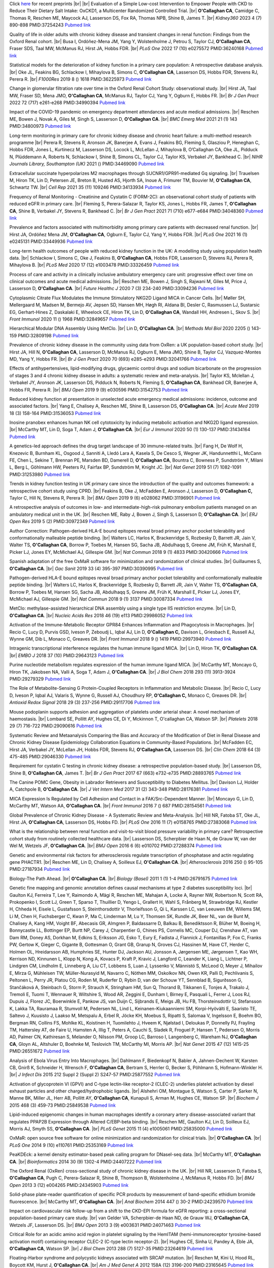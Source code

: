 .. title: Publications
.. slug: publications
.. date: 2022-11-01 17:33:39 UTC
.. tags: 
.. category: 
.. link: 
.. description: 
.. type: text

.. #define a hard line break for HTML
.. |br| raw:: html

   <br />



Click `here </preprints/>`_ for recent preprints |br| |br| Evaluation of a Simple Low-cost Intervention to Empower People with CKD to Reduce Their Dietary Salt Intake: OxCKD1, a Multicenter Randomized Controlled Trial. |br| **O'Callaghan CA**, Camidge C, Thomas R, Reschen ME, Maycock AJ, Lasserson DS, Fox RA, Thomas NPB, Shine B, James T. |br| *Kidney360* 2023 4 (7) 890-898 PMID:37254243 `Pubmed link <https://pubmed.ncbi.nlm.nih.gov/37254243/>`__ 
 
Quality of life in older adults with chronic kidney disease and transient changes in renal function: Findings from the Oxford Renal cohort. |br| Busa I, Ordóñez-Mena JM, Yang Y, Wolstenholme J, Petrou S, Taylor CJ, **O'Callaghan CA**, Fraser SDS, Taal MW, McManus RJ, Hirst JA, Hobbs FDR. |br| *PLoS One* 2022 17 (10) e0275572 PMID:36240168 `Pubmed link <https://pubmed.ncbi.nlm.nih.gov/36240168/>`__ 
 
Statistical models for the deterioration of kidney function in a primary care population: A retrospective database analysis. |br| Oke JL, Feakins BG, Schlackow I, Mihaylova B, Simons C, **O'Callaghan CA**, Lasserson DS, Hobbs FDR, Stevens RJ, Perera R. |br| *F1000Res* 2019 8 () 1618 PMID:36225973 `Pubmed link <https://pubmed.ncbi.nlm.nih.gov/36225973/>`__ 
 
Change in glomerular filtration rate over time in the Oxford Renal Cohort Study: observational study. |br| Hirst JA, Taal MW, Fraser SD, Mena JMO, **O'Callaghan CA**, McManus RJ, Taylor CJ, Yang Y, Ogburn E, Hobbs FR. |br| *Br J Gen Pract* 2022 72 (717) e261-e268 PMID:34990394 `Pubmed link <https://pubmed.ncbi.nlm.nih.gov/34990394/>`__ 
 
Impact of the COVID-19 pandemic on emergency department attendances and acute medical admissions. |br| Reschen ME, Bowen J, Novak A, Giles M, Singh S, Lasserson D, **O'Callaghan CA**. |br| *BMC Emerg Med* 2021 21 (1) 143 PMID:34800973 `Pubmed link <https://pubmed.ncbi.nlm.nih.gov/34800973/>`__ 
 
Long-term monitoring in primary care for chronic kidney disease and chronic heart failure: a multi-method research programme |br| Perera R, Stevens R, Aronson JK, Banerjee A, Evans J, Feakins BG, Fleming S, Glasziou P, Heneghan C, Hobbs FDR, Jones L, Kurtinecz M, Lasserson DS, Locock L, McLellan J, Mihaylova B, O’Callaghan CA, Oke JL, Pidduck N, Plüddemann A, Roberts N, Schlackow I, Shine B, Simons CL, Taylor CJ, Taylor KS, Verbakel JY, Bankhead C. |br| *NIHR Journals Library, Southampton (UK)* 2021  ()  PMID:34469090 `Pubmed link <https://pubmed.ncbi.nlm.nih.gov/34469090/>`__ 
 
Extracellular succinate hyperpolarizes M2 macrophages through SUCNR1/GPR91-mediated Gq signaling. |br| Trauelsen M, Hiron TK, Lin D, Petersen JE, Breton B, Husted AS, Hjorth SA, Inoue A, Frimurer TM, Bouvier M, **O'Callaghan CA**, Schwartz TW. |br| *Cell Rep* 2021 35 (11) 109246 PMID:34133934 `Pubmed link <https://pubmed.ncbi.nlm.nih.gov/34133934/>`__ 
 
Frequency of Renal Monitoring - Creatinine and Cystatin C (FORM-2C): an observational cohort study of patients with reduced eGFR in primary care. |br| Fleming S, Perera-Salazar R, Taylor KS, Jones L, Hobbs FR, James T, **O'Callaghan CA**, Shine B, Verbakel JY, Stevens R, Bankhead C. |br| *Br J Gen Pract* 2021 71 (710) e677-e684 PMID:34048360 `Pubmed link <https://pubmed.ncbi.nlm.nih.gov/34048360/>`__ 
 
Prevalence and factors associated with multimorbidity among primary care patients with decreased renal function. |br| Hirst JA, Ordóñez Mena JM, **O'Callaghan CA**, Ogburn E, Taylor CJ, Yang Y, Hobbs FDR. |br| *PLoS One* 2021 16 (1) e0245131 PMID:33449936 `Pubmed link <https://pubmed.ncbi.nlm.nih.gov/33449936/>`__ 
 
Long-term health outcomes of people with reduced kidney function in the UK: A modelling study using population health data. |br| Schlackow I, Simons C, Oke J, Feakins B, **O'Callaghan CA**, Hobbs FDR, Lasserson D, Stevens RJ, Perera R, Mihaylova B. |br| *PLoS Med* 2020 17 (12) e1003478 PMID:33326459 `Pubmed link <https://pubmed.ncbi.nlm.nih.gov/33326459/>`__ 
 
Process of care and activity in a clinically inclusive ambulatory emergency care unit: progressive effect over time on clinical outcomes and acute medical admissions. |br| Reschen ME, Bowen J, Singh S, Rajwani M, Giles M, Price J, Lasserson D, **O'Callaghan CA**. |br| *Future Healthc J* 2020 7 (3) 234-240 PMID:33094236 `Pubmed link <https://pubmed.ncbi.nlm.nih.gov/33094236/>`__ 
 
Cytoplasmic Citrate Flux Modulates the Immune Stimulatory NKG2D Ligand MICA in Cancer Cells. |br| Møller SH, Mellergaard M, Madsen M, Bermejo AV, Jepsen SD, Hansen MH, Høgh RI, Aldana BI, Desler C, Rasmussen LJ, Sustarsic EG, Gerhart-Hines Z, Daskalaki E, Wheelock CE, Hiron TK, Lin D, **O'Callaghan CA**, Wandall HH, Andresen L, Skov S. |br| *Front Immunol* 2020 11 () 1968 PMID:32849657 `Pubmed link <https://pubmed.ncbi.nlm.nih.gov/32849657/>`__ 
 
Hierarchical Modular DNA Assembly Using MetClo. |br| Lin D, **O'Callaghan CA**. |br| *Methods Mol Biol* 2020 2205 () 143-159 PMID:32809198 `Pubmed link <https://pubmed.ncbi.nlm.nih.gov/32809198/>`__ 
 
Prevalence of chronic kidney disease in the community using data from OxRen: a UK population-based cohort study. |br| Hirst JA, Hill N, **O'Callaghan CA**, Lasserson D, McManus RJ, Ogburn E, Mena JMO, Shine B, Taylor CJ, Vazquez-Montes MD, Yang Y, Hobbs FR. |br| *Br J Gen Pract* 2020 70 (693) e285-e293 PMID:32041766 `Pubmed link <https://pubmed.ncbi.nlm.nih.gov/32041766/>`__ 
 
Effects of antihypertensives, lipid-modifying drugs, glycaemic control drugs and sodium bicarbonate on the progression of stages 3 and 4 chronic kidney disease in adults: a systematic review and meta-analysis. |br| Taylor KS, Mclellan J, Verbakel JY, Aronson JK, Lasserson DS, Pidduck N, Roberts N, Fleming S, **O'Callaghan CA**, Bankhead CR, Banerjee A, Hobbs FR, Perera R. |br| *BMJ Open* 2019 9 (9) e030596 PMID:31542753 `Pubmed link <https://pubmed.ncbi.nlm.nih.gov/31542753/>`__ 
 
Reduced kidney function at presentation in unselected acute emergency medical admissions: incidence, outcome and associated factors. |br| Yang E, Chalisey A, Reschen ME, Shine B, Lasserson DS, **O'Callaghan CA**. |br| *Acute Med* 2019 18 (3) 158-164 PMID:31536053 `Pubmed link <https://pubmed.ncbi.nlm.nih.gov/31536053/>`__ 
 
Inosine pranobex enhances human NK cell cytotoxicity by inducing metabolic activation and NKG2D ligand expression. |br| McCarthy MT, Lin D, Soga T, Adam J, **O'Callaghan CA**. |br| *Eur J Immunol* 2020 50 (1) 130-137 PMID:31434164 `Pubmed link <https://pubmed.ncbi.nlm.nih.gov/31434164/>`__ 
 
A genetics-led approach defines the drug target landscape of 30 immune-related traits. |br| Fang H, De Wolf H, Knezevic B, Burnham KL, Osgood J, Sanniti A, Lledó Lara A, Kasela S, De Cesco S, Wegner JK, Handunnetthi L, McCann FE, Chen L, Sekine T, Brennan PE, Marsden BD, Damerell D, **O'Callaghan CA**, Bountra C, Bowness P, Sundström Y, Milani L, Berg L, Göhlmann HW, Peeters PJ, Fairfax BP, Sundström M, Knight JC. |br| *Nat Genet* 2019 51 (7) 1082-1091 PMID:31253980 `Pubmed link <https://pubmed.ncbi.nlm.nih.gov/31253980/>`__ 
 
Trends in kidney function testing in UK primary care since the introduction of the quality and outcomes framework: a retrospective cohort study using CPRD. |br| Feakins B, Oke J, McFadden E, Aronson J, Lasserson D, **O'Callaghan C,** Taylor C, Hill N, Stevens R, Perera R. |br| *BMJ Open* 2019 9 (6) e028062 PMID:31196901 `Pubmed link <https://pubmed.ncbi.nlm.nih.gov/31196901/>`__ 
 
A retrospective analysis of outcomes in low- and intermediate-high-risk pulmonary embolism patients managed on an ambulatory medical unit in the UK. |br| Reschen ME, Raby J, Bowen J, Singh S, Lasserson D, **O'Callaghan CA**. |br| *ERJ Open Res* 2019 5 (2)  PMID:30972349 `Pubmed link <https://pubmed.ncbi.nlm.nih.gov/30972349/>`__ 
 
Author Correction: Pathogen-derived HLA-E bound epitopes reveal broad primary anchor pocket tolerability and conformationally malleable peptide binding. |br| Walters LC, Harlos K, Brackenridge S, Rozbesky D, Barrett JR, Jain V, Walter TS, **O'Callaghan CA**, Borrow P, Toebes M, Hansen SG, Sacha JB, Abdulhaqq S, Greene JM, Früh K, Marshall E, Picker LJ, Jones EY, McMichael AJ, Gillespie GM. |br| *Nat Commun* 2018 9 (1) 4833 PMID:30420666 `Pubmed link <https://pubmed.ncbi.nlm.nih.gov/30420666/>`__ 
 
Spanish adaptation of the free OxMaR software for minimization and randomization of clinical studies. |br| Guillaumes S, **O'Callaghan CA**. |br| *Gac Sanit* 2019 33 (4) 395-397 PMID:30390995 `Pubmed link <https://pubmed.ncbi.nlm.nih.gov/30390995/>`__ 
 
Pathogen-derived HLA-E bound epitopes reveal broad primary anchor pocket tolerability and conformationally malleable peptide binding. |br| Walters LC, Harlos K, Brackenridge S, Rozbesky D, Barrett JR, Jain V, Walter TS, **O'Callaghan CA**, Borrow P, Toebes M, Hansen SG, Sacha JB, Abdulhaqq S, Greene JM, Früh K, Marshall E, Picker LJ, Jones EY, McMichael AJ, Gillespie GM. |br| *Nat Commun* 2018 9 (1) 3137 PMID:30087334 `Pubmed link <https://pubmed.ncbi.nlm.nih.gov/30087334/>`__ 
 
MetClo: methylase-assisted hierarchical DNA assembly using a single type IIS restriction enzyme. |br| Lin D, **O'Callaghan CA**. |br| *Nucleic Acids Res* 2018 46 (19) e113 PMID:29986052 `Pubmed link <https://pubmed.ncbi.nlm.nih.gov/29986052/>`__ 
 
Activation of the Immune-Metabolic Receptor GPR84 Enhances Inflammation and Phagocytosis in Macrophages. |br| Recio C, Lucy D, Purvis GSD, Iveson P, Zeboudj L, Iqbal AJ, Lin D, **O'Callaghan C,** Davison L, Griesbach E, Russell AJ, Wynne GM, Dib L, Monaco C, Greaves DR. |br| *Front Immunol* 2018 9 () 1419 PMID:29973940 `Pubmed link <https://pubmed.ncbi.nlm.nih.gov/29973940/>`__ 
 
Intragenic transcriptional interference regulates the human immune ligand MICA. |br| Lin D, Hiron TK, **O'Callaghan CA**. |br| *EMBO J* 2018 37 (10)  PMID:29643123 `Pubmed link <https://pubmed.ncbi.nlm.nih.gov/29643123/>`__ 
 
Purine nucleotide metabolism regulates expression of the human immune ligand MICA. |br| McCarthy MT, Moncayo G, Hiron TK, Jakobsen NA, Valli A, Soga T, Adam J, **O'Callaghan CA**. |br| *J Biol Chem* 2018 293 (11) 3913-3924 PMID:29279329 `Pubmed link <https://pubmed.ncbi.nlm.nih.gov/29279329/>`__ 
 
The Role of Metabolite-Sensing G Protein-Coupled Receptors in Inflammation and Metabolic Disease. |br| Recio C, Lucy D, Iveson P, Iqbal AJ, Valaris S, Wynne G, Russell AJ, Choudhury RP, **O'Callaghan C,** Monaco C, Greaves DR. |br| *Antioxid Redox Signal* 2018 29 (3) 237-256 PMID:29117706 `Pubmed link <https://pubmed.ncbi.nlm.nih.gov/29117706/>`__ 
 
Mouse podoplanin supports adhesion and aggregation of platelets under arterial shear: A novel mechanism of haemostasis. |br| Lombard SE, Pollitt AY, Hughes CE, Di Y, Mckinnon T, O'callaghan CA, Watson SP. |br| *Platelets* 2018 29 (7) 716-722 PMID:29090616 `Pubmed link <https://pubmed.ncbi.nlm.nih.gov/29090616/>`__ 
 
Systematic Review and Metaanalysis Comparing the Bias and Accuracy of the Modification of Diet in Renal Disease and Chronic Kidney Disease Epidemiology Collaboration Equations in Community-Based Populations. |br| McFadden EC, Hirst JA, Verbakel JY, McLellan JH, Hobbs FDR, Stevens RJ, **O'Callaghan CA**, Lasserson DS. |br| *Clin Chem* 2018 64 (3) 475-485 PMID:29046330 `Pubmed link <https://pubmed.ncbi.nlm.nih.gov/29046330/>`__ 
 
Requirement for cystatin C testing in chronic kidney disease: a retrospective population-based study. |br| Lasserson DS, Shine B, **O'Callaghan CA**, James T. |br| *Br J Gen Pract* 2017 67 (663) e732-e735 PMID:28893765 `Pubmed link <https://pubmed.ncbi.nlm.nih.gov/28893765/>`__ 
 
The Canine POMC Gene, Obesity in Labrador Retrievers and Susceptibility to Diabetes Mellitus. |br| Davison LJ, Holder A, Catchpole B, **O'Callaghan CA**. |br| *J Vet Intern Med* 2017 31 (2) 343-348 PMID:28176381 `Pubmed link <https://pubmed.ncbi.nlm.nih.gov/28176381/>`__ 
 
MICA Expression Is Regulated by Cell Adhesion and Contact in a FAK/Src-Dependent Manner. |br| Moncayo G, Lin D, McCarthy MT, Watson AA, **O'Callaghan CA**. |br| *Front Immunol* 2016 7 () 687 PMID:28154561 `Pubmed link <https://pubmed.ncbi.nlm.nih.gov/28154561/>`__ 
 
Global Prevalence of Chronic Kidney Disease - A Systematic Review and Meta-Analysis. |br| Hill NR, Fatoba ST, Oke JL, Hirst JA, **O'Callaghan CA**, Lasserson DS, Hobbs FD. |br| *PLoS One* 2016 11 (7) e0158765 PMID:27383068 `Pubmed link <https://pubmed.ncbi.nlm.nih.gov/27383068/>`__ 
 
What is the relationship between renal function and visit-to-visit blood pressure variability in primary care? Retrospective cohort study from routinely collected healthcare data. |br| Lasserson DS, Scherpbier de Haan N, de Grauw W, van der Wel M, Wetzels JF, **O'Callaghan CA**. |br| *BMJ Open* 2016 6 (6) e010702 PMID:27288374 `Pubmed link <https://pubmed.ncbi.nlm.nih.gov/27288374/>`__ 
 
Genetic and environmental risk factors for atherosclerosis regulate transcription of phosphatase and actin regulating gene PHACTR1. |br| Reschen ME, Lin D, Chalisey A, Soilleux EJ, **O'Callaghan CA**. |br| *Atherosclerosis* 2016 250 () 95-105 PMID:27187934 `Pubmed link <https://pubmed.ncbi.nlm.nih.gov/27187934/>`__ 
 
Biology-The Path Ahead. |br| **O'Callaghan CA**. |br| *Biology (Basel)* 2011 1 (1) 1-4 PMID:26791675 `Pubmed link <https://pubmed.ncbi.nlm.nih.gov/26791675/>`__ 
 
Genetic fine mapping and genomic annotation defines causal mechanisms at type 2 diabetes susceptibility loci. |br| Gaulton KJ, Ferreira T, Lee Y, Raimondo A, Mägi R, Reschen ME, Mahajan A, Locke A, Rayner NW, Robertson N, Scott RA, Prokopenko I, Scott LJ, Green T, Sparso T, Thuillier D, Yengo L, Grallert H, Wahl S, Frånberg M, Strawbridge RJ, Kestler H, Chheda H, Eisele L, Gustafsson S, Steinthorsdottir V, Thorleifsson G, Qi L, Karssen LC, van Leeuwen EM, Willems SM, Li M, Chen H, Fuchsberger C, Kwan P, Ma C, Linderman M, Lu Y, Thomsen SK, Rundle JK, Beer NL, van de Bunt M, Chalisey A, Kang HM, Voight BF, Abecasis GR, Almgren P, Baldassarre D, Balkau B, Benediktsson R, Blüher M, Boeing H, Bonnycastle LL, Bottinger EP, Burtt NP, Carey J, Charpentier G, Chines PS, Cornelis MC, Couper DJ, Crenshaw AT, van Dam RM, Doney AS, Dorkhan M, Edkins S, Eriksson JG, Esko T, Eury E, Fadista J, Flannick J, Fontanillas P, Fox C, Franks PW, Gertow K, Gieger C, Gigante B, Gottesman O, Grant GB, Grarup N, Groves CJ, Hassinen M, Have CT, Herder C, Holmen OL, Hreidarsson AB, Humphries SE, Hunter DJ, Jackson AU, Jonsson A, Jørgensen ME, Jørgensen T, Kao WH, Kerrison ND, Kinnunen L, Klopp N, Kong A, Kovacs P, Kraft P, Kravic J, Langford C, Leander K, Liang L, Lichtner P, Lindgren CM, Lindholm E, Linneberg A, Liu CT, Lobbens S, Luan J, Lyssenko V, Männistö S, McLeod O, Meyer J, Mihailov E, Mirza G, Mühleisen TW, Müller-Nurasyid M, Navarro C, Nöthen MM, Oskolkov NN, Owen KR, Palli D, Pechlivanis S, Peltonen L, Perry JR, Platou CG, Roden M, Ruderfer D, Rybin D, van der Schouw YT, Sennblad B, Sigurðsson G, Stančáková A, Steinbach G, Storm P, Strauch K, Stringham HM, Sun Q, Thorand B, Tikkanen E, Tonjes A, Trakalo J, Tremoli E, Tuomi T, Wennauer R, Wiltshire S, Wood AR, Zeggini E, Dunham I, Birney E, Pasquali L, Ferrer J, Loos RJ, Dupuis J, Florez JC, Boerwinkle E, Pankow JS, van Duijn C, Sijbrands E, Meigs JB, Hu FB, Thorsteinsdottir U, Stefansson K, Lakka TA, Rauramaa R, Stumvoll M, Pedersen NL, Lind L, Keinanen-Kiukaanniemi SM, Korpi-Hyövälti E, Saaristo TE, Saltevo J, Kuusisto J, Laakso M, Metspalu A, Erbel R, Jöcke KH, Moebus S, Ripatti S, Salomaa V, Ingelsson E, Boehm BO, Bergman RN, Collins FS, Mohlke KL, Koistinen H, Tuomilehto J, Hveem K, Njølstad I, Deloukas P, Donnelly PJ, Frayling TM, Hattersley AT, de Faire U, Hamsten A, Illig T, Peters A, Cauchi S, Sladek R, Froguel P, Hansen T, Pedersen O, Morris AD, Palmer CN, Kathiresan S, Melander O, Nilsson PM, Groop LC, Barroso I, Langenberg C, Wareham NJ, **O'Callaghan CA**, Gloyn AL, Altshuler D, Boehnke M, Teslovich TM, McCarthy MI, Morris AP. |br| *Nat Genet* 2015 47 (12) 1415-25 PMID:26551672 `Pubmed link <https://pubmed.ncbi.nlm.nih.gov/26551672/>`__ 
 
Analysis of Ebola Virus Entry Into Macrophages. |br| Dahlmann F, Biedenkopf N, Babler A, Jahnen-Dechent W, Karsten CB, Gnirß K, Schneider H, Wrensch F, **O'Callaghan CA**, Bertram S, Herrler G, Becker S, Pöhlmann S, Hofmann-Winkler H. |br| *J Infect Dis* 2015 212 Suppl 2 (Suppl 2) S247-57 PMID:25877552 `Pubmed link <https://pubmed.ncbi.nlm.nih.gov/25877552/>`__ 
 
Activation of glycoprotein VI (GPVI) and C-type lectin-like receptor-2 (CLEC-2) underlies platelet activation by diesel exhaust particles and other charged/hydrophobic ligands. |br| Alshehri OM, Montague S, Watson S, Carter P, Sarker N, Manne BK, Miller JL, Herr AB, Pollitt AY, **O'Callaghan CA**, Kunapuli S, Arman M, Hughes CE, Watson SP. |br| *Biochem J* 2015 468 (3) 459-73 PMID:25849538 `Pubmed link <https://pubmed.ncbi.nlm.nih.gov/25849538/>`__ 
 
Lipid-induced epigenomic changes in human macrophages identify a coronary artery disease-associated variant that regulates PPAP2B Expression through Altered C/EBP-beta binding. |br| Reschen ME, Gaulton KJ, Lin D, Soilleux EJ, Morris AJ, Smyth SS, **O'Callaghan CA**. |br| *PLoS Genet* 2015 11 (4) e1005061 PMID:25835000 `Pubmed link <https://pubmed.ncbi.nlm.nih.gov/25835000/>`__ 
 
OxMaR: open source free software for online minimization and randomization for clinical trials. |br| **O'Callaghan CA**. |br| *PLoS One* 2014 9 (10) e110761 PMID:25353169 `Pubmed link <https://pubmed.ncbi.nlm.nih.gov/25353169/>`__ 
 
PeaKDEck: a kernel density estimator-based peak calling program for DNaseI-seq data. |br| McCarthy MT, **O'Callaghan CA**. |br| *Bioinformatics* 2014 30 (9) 1302-4 PMID:24407222 `Pubmed link <https://pubmed.ncbi.nlm.nih.gov/24407222/>`__ 
 
The Oxford Renal (OxRen) cross-sectional study of chronic kidney disease in the UK. |br| Hill NR, Lasserson D, Fatoba S, **O'Callaghan CA**, Pugh C, Perera-Salazar R, Shine B, Thompson B, Wolstenholme J, McManus R, Hobbs FD. |br| *BMJ Open* 2013 3 (12) e004265 PMID:24345903 `Pubmed link <https://pubmed.ncbi.nlm.nih.gov/24345903/>`__ 
 
Solid-phase plate-reader quantification of specific PCR products by measurement of band-specific ethidium bromide fluorescence. |br| McCarthy MT, **O'Callaghan CA**. |br| *Anal Biochem* 2014 447 () 30-2 PMID:24239570 `Pubmed link <https://pubmed.ncbi.nlm.nih.gov/24239570/>`__ 
 
Impact on cardiovascular risk follow-up from a shift to the CKD-EPI formula for eGFR reporting: a cross-sectional population-based primary care study. |br| van Gelder VA, Scherpbier-de Haan ND, de Grauw WJ, **O'Callaghan CA**, Wetzels JF, Lasserson DS. |br| *BMJ Open* 2013 3 (9) e003631 PMID:24071463 `Pubmed link <https://pubmed.ncbi.nlm.nih.gov/24071463/>`__ 
 
Critical Role for an acidic amino acid region in platelet signaling by the HemITAM (hemi-immunoreceptor tyrosine-based activation motif) containing receptor CLEC-2 (C-type lectin receptor-2). |br| Hughes CE, Sinha U, Pandey A, Eble JA, **O'Callaghan CA**, Watson SP. |br| *J Biol Chem* 2013 288 (7) 5127-35 PMID:23264619 `Pubmed link <https://pubmed.ncbi.nlm.nih.gov/23264619/>`__ 
 
Floating-Harbor syndrome and polycystic kidneys associated with SRCAP mutation. |br| Reschen M, Kini U, Hood RL, Boycott KM, Hurst J, **O'Callaghan CA**. |br| *Am J Med Genet A* 2012 158A (12) 3196-200 PMID:23165645 `Pubmed link <https://pubmed.ncbi.nlm.nih.gov/23165645/>`__ 
 
Chronic kidney disease: a large-scale population-based study of the effects of introducing the CKD-EPI formula for eGFR reporting. |br| **O'Callaghan CA**, Shine B, Lasserson DS. |br| *BMJ Open* 2011 1 (2) e000308 PMID:22184586 `Pubmed link <https://pubmed.ncbi.nlm.nih.gov/22184586/>`__ 
 
NF-κB regulates MICA gene transcription in endothelial cell through a genetically inhibitable control site. |br| Lin D, Lavender H, Soilleux EJ, **O'Callaghan CA**. |br| *J Biol Chem* 2012 287 (6) 4299-310 PMID:22170063 `Pubmed link <https://pubmed.ncbi.nlm.nih.gov/22170063/>`__ 
 
Molecular analysis of the interaction of the snake venom rhodocytin with the platelet receptor CLEC-2. |br| Watson AA, **O'Callaghan CA**. |br| *Toxins (Basel)* 2011 3 (8) 991-1003 PMID:22069753 `Pubmed link <https://pubmed.ncbi.nlm.nih.gov/22069753/>`__ 
 
Antigen-specific T cell responses to BK polyomavirus antigens identify functional anti-viral immunity and may help to guide immunosuppression following renal transplantation. |br| Chakera A, Bennett S, Lawrence S, Morteau O, Mason PD, **O'Callaghan CA**, Cornall RJ. |br| *Clin Exp Immunol* 2011 165 (3) 401-9 PMID:21671906 `Pubmed link <https://pubmed.ncbi.nlm.nih.gov/21671906/>`__ 
 
Expression, purification and crystallization of the human UL16-binding protein ULBP1. |br| Watson AA, Christou CM, **O'Callaghan CA**. |br| *Protein Expr Purif* 2011 79 (1) 44-8 PMID:21575723 `Pubmed link <https://pubmed.ncbi.nlm.nih.gov/21575723/>`__ 
 
Structural flexibility of the macrophage dengue virus receptor CLEC5A: implications for ligand binding and signaling. |br| Watson AA, Lebedev AA, Hall BA, Fenton-May AE, Vagin AA, Dejnirattisai W, Felce J, Mongkolsapaya J, Palma AS, Liu Y, Feizi T, Screaton GR, Murshudov GN, **O'Callaghan CA**. |br| *J Biol Chem* 2011 286 (27) 24208-18 PMID:21566123 `Pubmed link <https://pubmed.ncbi.nlm.nih.gov/21566123/>`__ 
 
Recognition and blocking of innate immunity cells by Candida albicans chitin. |br| Mora-Montes HM, Netea MG, Ferwerda G, Lenardon MD, Brown GD, Mistry AR, Kullberg BJ, **O'Callaghan CA**, Sheth CC, Odds FC, Brown AJ, Munro CA, Gow NA. |br| *Infect Immun* 2011 79 (5) 1961-70 PMID:21357722 `Pubmed link <https://pubmed.ncbi.nlm.nih.gov/21357722/>`__ 
 
A lucky fall? Case report. |br| Chakera A, Leslie T, Roberts I, **O'Callaghan CA**, Cranston D. |br| *Transplant Proc* 2010 42 (9) 3883-6 PMID:21094877 `Pubmed link <https://pubmed.ncbi.nlm.nih.gov/21094877/>`__ 
 
Renal transplant immunosuppression impairs natural killer cell function in vitro and in vivo. |br| Morteau O, Blundell S, Chakera A, Bennett S, Christou CM, Mason PD, Cornall RJ, **O'Callaghan CA**. |br| *PLoS One* 2010 5 (10) e13294 PMID:20967261 `Pubmed link <https://pubmed.ncbi.nlm.nih.gov/20967261/>`__ 
 
Single nucleotide polymorphism analysis of the NKG2D ligand cluster on the long arm of chromosome 6: Extensive polymorphisms and evidence of diversity between human populations. |br| Antoun A, Jobson S, Cook M, **O'Callaghan CA**, Moss P, Briggs DC. |br| *Hum Immunol* 2010 71 (6) 610-20 PMID:20219610 `Pubmed link <https://pubmed.ncbi.nlm.nih.gov/20219610/>`__ 
 
Reversible renal impairment caused by thyroid disease. |br| Chakera A, Paul HJ, **O'Callaghan CA**. |br| *Scand J Urol Nephrol* 2010 44 (3) 190-2 PMID:20199343 `Pubmed link <https://pubmed.ncbi.nlm.nih.gov/20199343/>`__ 
 
CLEC-2 activates Syk through dimerization. |br| Hughes CE, Pollitt AY, Mori J, Eble JA, Tomlinson MG, Hartwig JH, **O'Callaghan CA**, Fütterer K, Watson SP. |br| *Blood* 2010 115 (14) 2947-55 PMID:20154219 `Pubmed link <https://pubmed.ncbi.nlm.nih.gov/20154219/>`__ 
 
Crystallization and X-ray diffraction analysis of human CLEC5A (MDL-1), a dengue virus receptor. |br| Watson AA, **O'Callaghan CA**. |br| *Acta Crystallogr Sect F Struct Biol Cryst Commun* 2010 66 (Pt 1) 29-31 PMID:20057064 `Pubmed link <https://pubmed.ncbi.nlm.nih.gov/20057064/>`__ 
 
The hyponatraemic hairdresser: highlighting the differentials. |br| Herrington WG, Al-Mossawi MH, Roberts IS, **O'Callaghan CA**. |br| *Lancet* 2009 374 (9698) 1392 PMID:19837256 `Pubmed link <https://pubmed.ncbi.nlm.nih.gov/19837256/>`__ 
 
The platelet receptor CLEC-2 is active as a dimer. |br| Watson AA, Christou CM, James JR, Fenton-May AE, Moncayo GE, Mistry AR, Davis SJ, Gilbert RJ, Chakera A, **O'Callaghan CA**. |br| *Biochemistry* 2009 48 (46) 10988-96 PMID:19824697 `Pubmed link <https://pubmed.ncbi.nlm.nih.gov/19824697/>`__ 
 
Structural insights into hedgehog ligand sequestration by the human hedgehog-interacting protein HHIP. |br| Bishop B, Aricescu AR, Harlos K, **O'Callaghan CA**, Jones EY, Siebold C. |br| *Nat Struct Mol Biol* 2009 16 (7) 698-703 PMID:19561611 `Pubmed link <https://pubmed.ncbi.nlm.nih.gov/19561611/>`__ 
 
Chronic kidney disease--assessing the impact. |br| **O'Callaghan CA**. |br| *QJM* 2009 102 (6) 431-3 PMID:19376794 `Pubmed link <https://pubmed.ncbi.nlm.nih.gov/19376794/>`__ 
 
Thrombomodulation via CLEC-2 targeting. |br| **O'Callaghan CA**. |br| *Curr Opin Pharmacol* 2009 9 (2) 90-5 PMID:19091630 `Pubmed link <https://pubmed.ncbi.nlm.nih.gov/19091630/>`__ 
 
Kidney transplantation--the long term view. |br| **O'Callaghan CA**. |br| *QJM* 2008 101 (12) 985-6 PMID:18952631 `Pubmed link <https://pubmed.ncbi.nlm.nih.gov/18952631/>`__ 
 
Crystal structure of rhodocytin, a ligand for the platelet-activating receptor CLEC-2. |br| Watson AA, Eble JA, **O'Callaghan CA**. |br| *Protein Sci* 2008 17 (9) 1611-6 PMID:18583525 `Pubmed link <https://pubmed.ncbi.nlm.nih.gov/18583525/>`__ 
 
Renal cells activate the platelet receptor CLEC-2 through podoplanin. |br| Christou CM, Pearce AC, Watson AA, Mistry AR, Pollitt AY, Fenton-May AE, Johnson LA, Jackson DG, Watson SP, **O'Callaghan CA**. |br| *Biochem J* 2008 411 (1) 133-40 PMID:18215137 `Pubmed link <https://pubmed.ncbi.nlm.nih.gov/18215137/>`__ 
 
Regulation of ligands for the activating receptor NKG2D. |br| Mistry AR, **O'Callaghan CA**. |br| *Immunology* 2007 121 (4) 439-47 PMID:17614877 `Pubmed link <https://pubmed.ncbi.nlm.nih.gov/17614877/>`__ 
 
Structure of the fungal beta-glucan-binding immune receptor dectin-1: implications for function. |br| Brown J, **O'Callaghan CA**, Marshall AS, Gilbert RJ, Siebold C, Gordon S, Brown GD, Jones EY. |br| *Protein Sci* 2007 16 (6) 1042-52 PMID:17473009 `Pubmed link <https://pubmed.ncbi.nlm.nih.gov/17473009/>`__ 
 
The crystal structure and mutational binding analysis of the extracellular domain of the platelet-activating receptor CLEC-2. |br| Watson AA, Brown J, Harlos K, Eble JA, Walter TS, **O'Callaghan CA**. |br| *J Biol Chem* 2007 282 (5) 3165-72 PMID:17132623 `Pubmed link <https://pubmed.ncbi.nlm.nih.gov/17132623/>`__ 
 
The structure of the human allo-ligand HLA-B*3501 in complex with a cytochrome p450 peptide: steric hindrance influences TCR allo-recognition. |br| Hourigan CS, Harkiolaki M, Peterson NA, Bell JI, Jones EY, **O'Callaghan CA**. |br| *Eur J Immunol* 2006 36 (12) 3288-93 PMID:17109469 `Pubmed link <https://pubmed.ncbi.nlm.nih.gov/17109469/>`__ 
 
Defining the T cell antigen proteome of wasp venom. |br| Aslam A, Kessler B, Batycka M, **O'Callaghan CA**, Misbah SA, Warrell DA, Ogg G. |br| *Clin Exp Allergy* 2006 36 (10) 1274-80 PMID:17014436 `Pubmed link <https://pubmed.ncbi.nlm.nih.gov/17014436/>`__ 
 
Renal manifestations of systemic autoimmune disease: diagnosis and therapy. |br| **O'Callaghan CA**. |br| *Nephrol Ther* 2006 2 (3) 140-51 PMID:16890139 `Pubmed link <https://pubmed.ncbi.nlm.nih.gov/16890139/>`__ 
 
Crystallization and X-ray diffraction analysis of human CLEC-2. |br| Watson AA, **O'Callaghan CA**. |br| *Acta Crystallogr Sect F Struct Biol Cryst Commun* 2005 61 (Pt 12) 1094-6 PMID:16511244 `Pubmed link <https://pubmed.ncbi.nlm.nih.gov/16511244/>`__ 
 
Renal manifestations of systemic autoimmune disease: diagnosis and therapy. |br| **O'Callaghan CA**. |br| *Best Pract Res Clin Rheumatol* 2004 18 (3) 411-27 PMID:15158748 `Pubmed link <https://pubmed.ncbi.nlm.nih.gov/15158748/>`__ 
 
Structural and energetic aspects of multispecific immune recognition by NKG2D. |br| **O'Callaghan CA**, Jones EY. |br| *Structure* 2003 11 (4) 360-1 PMID:12679010 `Pubmed link <https://pubmed.ncbi.nlm.nih.gov/12679010/>`__ 
 
Tetrameric complexes of HLA-E, HLA-F, and HLA-G. |br| Allan DS, Lepin EJ, Braud VM, **O'Callaghan CA**, McMichael AJ. |br| *J Immunol Methods* 2002 268 (1) 43-50 PMID:12213342 `Pubmed link <https://pubmed.ncbi.nlm.nih.gov/12213342/>`__ 
 
Characteristics and outcome of membranous nephropathy in older patients. |br| **O'Callaghan CA**, Hicks J, Doll H, Sacks SH, Cameron JS. |br| *Int Urol Nephrol* 2002 33 (1) 157-65 PMID:12090324 `Pubmed link <https://pubmed.ncbi.nlm.nih.gov/12090324/>`__ 
 
Direct visualisation of cytomegalovirus-specific CD8+ T cells in renal transplant recipients. |br| Hilton RM, Hargreaves RE, Sacks SH, **O'Callaghan CA**. |br| *Transplant Proc* 2002 34 (4) 1171-3 PMID:12072306 `Pubmed link <https://pubmed.ncbi.nlm.nih.gov/12072306/>`__ 
 
Cutting edge: the minor histocompatibility antigen H60 peptide interacts with both H-2Kb and NKG2D. |br| Cerwenka A, **O'Callaghan CA**, Hamerman JA, Yadav R, Ajayi W, Roopenian DC, Joyce S, Lanier LL. |br| *J Immunol* 2002 168 (7) 3131-4 PMID:11907062 `Pubmed link <https://pubmed.ncbi.nlm.nih.gov/11907062/>`__ 
 
Molecular competition for NKG2D: H60 and RAE1 compete unequally for NKG2D with dominance of H60. |br| **O'Callaghan CA**, Cerwenka A, Willcox BE, Lanier LL, Bjorkman PJ. |br| *Immunity* 2001 15 (2) 201-11 PMID:11520456 `Pubmed link <https://pubmed.ncbi.nlm.nih.gov/11520456/>`__ 
 
Functional characterization of HLA-F and binding of HLA-F tetramers to ILT2 and ILT4 receptors. |br| Lepin EJ, Bastin JM, Allan DS, Roncador G, Braud VM, Mason DY, van der Merwe PA, McMichael AJ, Bell JI, Powis SH, **O'Callaghan CA**. |br| *Eur J Immunol* 2000 30 (12) 3552-61 PMID:11169396 `Pubmed link <https://pubmed.ncbi.nlm.nih.gov/11169396/>`__ 
 
Functionally inert HIV-specific cytotoxic T lymphocytes do not play a major role in chronically infected adults and children. |br| Goulder PJ, Tang Y, Brander C, Betts MR, Altfeld M, Annamalai K, Trocha A, He S, Rosenberg ES, Ogg G, **O'Callaghan CA**, Kalams SA, McKinney RE Jr, Mayer K, Koup RA, Pelton SI, Burchett SK, McIntosh K, Walker BD. |br| *J Exp Med* 2000 192 (12) 1819-32 PMID:11120778 `Pubmed link <https://pubmed.ncbi.nlm.nih.gov/11120778/>`__ 
 
Recombinant modified vaccinia virus Ankara efficiently restimulates human cytotoxic T lymphocytes in vitro. |br| Dorrell L, **O'Callaghan CA**, Britton W, Hambleton S, McMichael A, Smith GL, Rowland-Jones S, Blanchard TJ. |br| *Vaccine* 2000 19 (2-3) 327-36 PMID:10930688 `Pubmed link <https://pubmed.ncbi.nlm.nih.gov/10930688/>`__ 
 
Molecular basis of human natural killer cell recognition of HLA-E (human leucocyte antigen-E) and its relevance to clearance of pathogen-infected and tumour cells. |br| **O'Callaghan CA**. |br| *Clin Sci (Lond)* 2000 99 (1) 9-17 PMID:10887053 `Pubmed link <https://pubmed.ncbi.nlm.nih.gov/10887053/>`__ 
 
Differential narrow focusing of immunodominant human immunodeficiency virus gag-specific cytotoxic T-lymphocyte responses in infected African and caucasoid adults and children. |br| Goulder PJ, Brander C, Annamalai K, Mngqundaniso N, Govender U, Tang Y, He S, Hartman KE, **O'Callaghan CA**, Ogg GS, Altfeld MA, Rosenberg ES, Cao H, Kalams SA, Hammond M, Bunce M, Pelton SI, Burchett SA, McIntosh K, Coovadia HM, Walker BD. |br| *J Virol* 2000 74 (12) 5679-90 PMID:10823876 `Pubmed link <https://pubmed.ncbi.nlm.nih.gov/10823876/>`__ 
 
Natural killer cell surveillance of intracellular antigen processing pathways mediated by recognition of HLA-E and Qa-1b by CD94/NKG2 receptors. |br| **O'Callaghan CA**. |br| *Microbes Infect* 2000 2 (4) 371-80 PMID:10817639 `Pubmed link <https://pubmed.ncbi.nlm.nih.gov/10817639/>`__ 
 
Classical and nonclassical class I major histocompatibility complex molecules exhibit subtle conformational differences that affect binding to CD8alphaalpha. |br| Gao GF, Willcox BE, Wyer JR, Boulter JM, **O'Callaghan CA**, Maenaka K, Stuart DI, Jones EY, Van Der Merwe PA, Bell JI, Jakobsen BK. |br| *J Biol Chem* 2000 275 (20) 15232-8 PMID:10809759 `Pubmed link <https://pubmed.ncbi.nlm.nih.gov/10809759/>`__ 
 
Early highly active antiretroviral therapy for acute HIV-1 infection preserves immune function of CD8+ and CD4+ T lymphocytes. |br| Oxenius A, Price DA, Easterbrook PJ, **O'Callaghan CA**, Kelleher AD, Whelan JA, Sontag G, Sewell AK, Phillips RE. |br| *Proc Natl Acad Sci U S A* 2000 97 (7) 3382-7 PMID:10737796 `Pubmed link <https://pubmed.ncbi.nlm.nih.gov/10737796/>`__ 
 
Production of soluble alphabeta T-cell receptor heterodimers suitable for biophysical analysis of ligand binding. |br| Willcox BE, Gao GF, Wyer JR, **O'Callaghan CA**, Boulter JM, Jones EY, van der Merwe PA, Bell JI, Jakobsen BK. |br| *Protein Sci* 1999 8 (11) 2418-23 PMID:10595544 `Pubmed link <https://pubmed.ncbi.nlm.nih.gov/10595544/>`__ 
 
Cytotoxic T lymphocytes and viral evolution in primary HIV-1 infection. |br| Price DA, O'callaghan CA, Whelan JA, Easterbrook PJ, Phillips RE. |br| *Clin Sci (Lond)* 1999 97 (6) 707-18 PMID:10585898 `Pubmed link <https://pubmed.ncbi.nlm.nih.gov/10585898/>`__ 
 
Changes in frequency of HIV-1-specific cytotoxic T cell precursors and circulating effectors after combination antiretroviral therapy in children. |br| Spiegel HM, DeFalcon E, Ogg GS, Larsson M, Beadle TJ, Tao P, McMichael AJ, Bhardwaj N, **O'Callaghan C,** Cox WI, Krasinski K, Pollack H, Borkowsky W, Nixon DF. |br| *J Infect Dis* 1999 180 (2) 359-68 PMID:10395850 `Pubmed link <https://pubmed.ncbi.nlm.nih.gov/10395850/>`__ 
 
Cutting edge: HLA-B27 can form a novel beta 2-microglobulin-free heavy chain homodimer structure. |br| Allen RL, **O'Callaghan CA**, McMichael AJ, Bowness P. |br| *J Immunol* 1999 162 (9) 5045-8 PMID:10227970 `Pubmed link <https://pubmed.ncbi.nlm.nih.gov/10227970/>`__ 
 
A re-evaluation of the frequency of CD8+ T cells specific for EBV in healthy virus carriers. |br| Tan LC, Gudgeon N, Annels NE, Hansasuta P, **O'Callaghan CA**, Rowland-Jones S, McMichael AJ, Rickinson AB, Callan MF. |br| *J Immunol* 1999 162 (3) 1827-35 PMID:9973448 `Pubmed link <https://pubmed.ncbi.nlm.nih.gov/9973448/>`__ 
 
BirA enzyme: production and application in the study of membrane receptor-ligand interactions by site-specific biotinylation. |br| O'callaghan CA, Byford MF, Wyer JR, Willcox BE, Jakobsen BK, McMichael AJ, Bell JI. |br| *Anal Biochem* 1999 266 (1) 9-15 PMID:9887208 `Pubmed link <https://pubmed.ncbi.nlm.nih.gov/9887208/>`__ 
 
Kupffer cell staining by an HFE-specific monoclonal antibody: implications for hereditary haemochromatosis. |br| Bastin JM, Jones M, **O'Callaghan CA**, Schimanski L, Mason DY, Townsend AR. |br| *Br J Haematol* 1998 103 (4) 931-41 PMID:9886303 `Pubmed link <https://pubmed.ncbi.nlm.nih.gov/9886303/>`__ 
 
Oligoclonal expansions of CD8(+) T cells in chronic HIV infection are antigen specific. |br| Wilson JD, Ogg GS, Allen RL, Goulder PJ, Kelleher A, Sewell AK, **O'Callaghan CA**, Rowland-Jones SL, Callan MF, McMichael AJ. |br| *J Exp Med* 1998 188 (4) 785-90 PMID:9705961 `Pubmed link <https://pubmed.ncbi.nlm.nih.gov/9705961/>`__ 
 
Structure and function of the human MHC class Ib molecules HLA-E, HLA-F and HLA-G. |br| **O'Callaghan CA**, Bell JI. |br| *Immunol Rev* 1998 163 () 129-38 PMID:9700506 `Pubmed link <https://pubmed.ncbi.nlm.nih.gov/9700506/>`__ 
 
Structural features impose tight peptide binding specificity in the nonclassical MHC molecule HLA-E. |br| **O'Callaghan CA**, Tormo J, Willcox BE, Braud VM, Jakobsen BK, Stuart DI, McMichael AJ, Bell JI, Jones EY. |br| *Mol Cell* 1998 1 (4) 531-41 PMID:9660937 `Pubmed link <https://pubmed.ncbi.nlm.nih.gov/9660937/>`__ 
 
Production, crystallization, and preliminary X-ray analysis of the human MHC class Ib molecule HLA-E. |br| **O'Callaghan CA**, Tormo J, Willcox BE, Blundell CD, Jakobsen BK, Stuart DI, McMichael AJ, Bell JI, Jones EY. |br| *Protein Sci* 1998 7 (5) 1264-6 PMID:9605335 `Pubmed link <https://pubmed.ncbi.nlm.nih.gov/9605335/>`__ 
 
Assembly and crystallization of the complex between the human T cell coreceptor CD8alpha homodimer and HLA-A2. |br| Gao GF, Gerth UC, Wyer JR, Willcox BE, **O'Callaghan CA**, Zhang Z, Jones EY, Bell JI, Jakobsen BK. |br| *Protein Sci* 1998 7 (5) 1245-9 PMID:9605330 `Pubmed link <https://pubmed.ncbi.nlm.nih.gov/9605330/>`__ 
 
Direct visualization of antigen-specific CD8+ T cells during the primary immune response to Epstein-Barr virus In vivo. |br| Callan MF, Tan L, Annels N, Ogg GS, Wilson JD, **O'Callaghan CA**, Steven N, McMichael AJ, Rickinson AB. |br| *J Exp Med* 1998 187 (9) 1395-402 PMID:9565632 `Pubmed link <https://pubmed.ncbi.nlm.nih.gov/9565632/>`__ 
 
A new look at T cells. |br| McMichael AJ, **O'Callaghan CA**. |br| *J Exp Med* 1998 187 (9) 1367-71 PMID:9565629 `Pubmed link <https://pubmed.ncbi.nlm.nih.gov/9565629/>`__ 
 
Human myelomonocytic cells express an inhibitory receptor for classical and nonclassical MHC class I molecules. |br| Colonna M, Samaridis J, Cella M, Angman L, Allen RL, **O'Callaghan CA**, Dunbar R, Ogg GS, Cerundolo V, Rolink A. |br| *J Immunol* 1998 160 (7) 3096-100 PMID:9531263 `Pubmed link <https://pubmed.ncbi.nlm.nih.gov/9531263/>`__ 
 
HLA-E binds to natural killer cell receptors CD94/NKG2A, B and C. |br| Braud VM, Allan DS, **O'Callaghan CA**, Söderström K, D'Andrea A, Ogg GS, Lazetic S, Young NT, Bell JI, Phillips JH, Lanier LL, McMichael AJ. |br| *Nature* 1998 391 (6669) 795-9 PMID:9486650 `Pubmed link <https://pubmed.ncbi.nlm.nih.gov/9486650/>`__ 
 
Combined structural and immunological refinement of HIV-1 HLA-B8-restricted cytotoxic T lymphocyte epitopes. |br| Goulder PJ, Reid SW, Price DA, **O'Callaghan CA**, McMichael AJ, Phillips RE, Jones EY. |br| *Eur J Immunol* 1997 27 (6) 1515-21 PMID:9209505 `Pubmed link <https://pubmed.ncbi.nlm.nih.gov/9209505/>`__ 
 
Engagement of a T cell receptor by major histocompatibility complex irrespective of peptide. |br| Vessey SJ, Barouch DH, McAdam SN, Tussey LG, Davenport MA, **O'Callaghan CA**, Bell JI, McMichael AJ, Jakobsen BK. |br| *Eur J Immunol* 1997 27 (4) 879-85 PMID:9130639 `Pubmed link <https://pubmed.ncbi.nlm.nih.gov/9130639/>`__ 
 
Antagonist HIV-1 Gag peptides induce structural changes in HLA B8. |br| Reid SW, McAdam S, Smith KJ, Klenerman P, **O'Callaghan CA**, Harlos K, Jakobsen BK, McMichael AJ, Bell JI, Stuart DI, Jones EY. |br| *J Exp Med* 1996 184 (6) 2279-86 PMID:8976183 `Pubmed link <https://pubmed.ncbi.nlm.nih.gov/8976183/>`__ 
 
Production and crystallization of MHC class I B allele single peptide complexes. |br| Reid SW, Smith KJ, Jakobsen BK, **O'Callaghan CA**, Reyburn H, Harlos K, Stuart DI, McMichael AJ, Bell JI, Jones EY. |br| *FEBS Lett* 1996 383 (1-2) 119-23 PMID:8612777 `Pubmed link <https://pubmed.ncbi.nlm.nih.gov/8612777/>`__ 
 
Early prediction of treatment outcome in idiopathic membranous nephropathy. |br| **O'Callaghan CA**, Cameron JS, Sacks SH. |br| *QJM* 1995 88 (12) 889-94 PMID:8593548 `Pubmed link <https://pubmed.ncbi.nlm.nih.gov/8593548/>`__ 
 
NSAIDS in the postoperative period. Many factors threaten renal function. |br| **O'Callaghan CA**, Andrews PA, Ogg CS. |br| *BMJ* 1993 307 (6898) 257 PMID:8369696 `Pubmed link <https://pubmed.ncbi.nlm.nih.gov/8369696/>`__ 
 
Renal disease and use of topical non-steroidal anti-inflammatory drugs. |br| **O'Callaghan CA**, Andrews PA, Ogg CS. |br| *BMJ* 1994 308 (6921) 110-1 PMID:8298379 `Pubmed link <https://pubmed.ncbi.nlm.nih.gov/8298379/>`__ 
 
Acute renal failure associated with NSAIDS. |br| **O'Callaghan CA**. |br| *BMJ* 1994 308 (6932) 857-8 PMID:8167507 `Pubmed link <https://pubmed.ncbi.nlm.nih.gov/8167507/>`__ 
 
Prolonged QT syndrome presenting as epilepsy. |br| **O'Callaghan CA**, Trump D. |br| *Lancet* 1993 341 (8847) 759-60 PMID:8095657 `Pubmed link <https://pubmed.ncbi.nlm.nih.gov/8095657/>`__ 
 
Prevention of nosocomial respiratory syncytial virus infection. |br| **O'Callaghan CA**. |br| *Lancet* 1993 341 (8838) 182, author reply 183 PMID:8093788 `Pubmed link <https://pubmed.ncbi.nlm.nih.gov/8093788/>`__ 
 
Acute arsenic poisoning: absence of polyneuropathy after treatment with 2,3-dimercaptopropanesulphonate (DMPS). |br| Moore DF, **O'Callaghan CA**, Berlyne G, Ogg CS, Davies HA, House IM, Henry JA. |br| *J Neurol Neurosurg Psychiatry* 1994 57 (9) 1133-5 PMID:8089687 `Pubmed link <https://pubmed.ncbi.nlm.nih.gov/8089687/>`__ 
 
Effective use of cyclosporin in sarcoidosis: a treatment strategy based on computed tomography scanning. |br| **O'Callaghan CA**, Wells AU, Lalvani A, Dhillon PD, Hansell DM, Mitchell DN. |br| *Eur Respir J* 1994 7 (12) 2255-6 PMID:7713214 `Pubmed link <https://pubmed.ncbi.nlm.nih.gov/7713214/>`__ 
 
Handwashing and cohorting in prevention of hospital acquired infections with respiratory syncytial virus. |br| Isaacs D, Dickson H, **O'Callaghan C,** Sheaves R, Winter A, Moxon ER. |br| *Arch Dis Child* 1991 66 (2) 227-31 PMID:2001109 `Pubmed link <https://pubmed.ncbi.nlm.nih.gov/2001109/>`__ 
 
Books
-----

Medicine for Finals and Beyond |br| 
Editors: Axford JS and **O'Callaghan CA** |br| 
Abingdon : CRC Press, Taylor and Francis Group |br| 
First Edition 2023 `Library Hub record <https://discover.libraryhub.jisc.ac.uk/search?isn=9781000471748>`__ ; `WorldCat record <https://www.worldcat.org/search?q=isbn%3A9781000471748>`__

The Renal system at a Glance |br| 
**O'Callaghan CA**  |br| 
Fourth Edition 2017. Oxford: Wiley-Blackwell UK. |br| 
`Library Hub record <https://discover.libraryhub.jisc.ac.uk/search?isn=9781118393864>`__ ; `WorldCat record <https://www.worldcat.org/title/944408823?oclcNum=944408823>`__ |br| 
(Foreign translations include Chinese, Japanese, Spanish, Greek, Russian and Indonesian)

The Renal system at a Glance |br| 
**O'Callaghan CA**  |br| 
Third Edition 2009. Oxford: Wiley-Blackwell UK. |br| 
`Library Hub record <https://discover.libraryhub.jisc.ac.uk/search?&isn=9781405184724>`__ ; `WorldCat record <https://www.worldcat.org/search?q=isbn%3A9781405184724>`__

The Renal system at a Glance |br| 
**O'Callaghan CA**  |br| 
Second Edition (of The Kidney at a Glance) 2006. Oxford: Wiley-Blackwell UK. |br| 
`Library Hub record <https://discover.libraryhub.jisc.ac.uk/search?isn=9781405131360>`__ ; `WorldCat record <https://www.worldcat.org/search?q=isbn%3A9781405131360>`__


The Kidney system at a Glance |br| 
**O'Callaghan CA**  and Brenner BM |br|  
First Edition 2000 Oxford: Blackwells Science UK and Boston, USA. |br| 
`Library Hub record <https://discover.libraryhub.jisc.ac.uk/search?&isn=0632052066>`__ ; `WorldCat record <https://www.worldcat.org/title/718233762?oclcNum=718233762>`__


The Oxford Dictionary of Biomedicine |br| 
Editor: Lackie J; Advisory Editor: **O'Callaghan CA** |br| 
Oxford University Press, 2010 |br| 
`Library Hub record <https://discover.libraryhub.jisc.ac.uk/search?isn=9780199549351>`__ ; `WorldCat record <https://www.worldcat.org/search?q=isbn%3A9780199549351>`__

Medicine. Second Edition |br| 
Editors: Axford J and **O'Callaghan CA** |br| 
Oxford : Blackwell Publications 2004  |br| 
`Library Hub record <https://discover.libraryhub.jisc.ac.uk/search?isn=0632051620>`__ ; `WorldCat record <https://www.worldcat.org/search?q=isbn%3A0632051620>`__

The MRCP part 1:a system based tutorial. |br| 
**O'Callaghan CA** |br| 
First Edition. 1997. Oxford:Blackwells Science UK. |br| 
`Library Hub record <https://discover.libraryhub.jisc.ac.uk/search?isn=063204781X>`__ ; `WorldCat record <https://www.worldcat.org/title/39159359?oclcNum=39159359>`__


Book Chapters
-------------

Royal College of Physicians MRCP Medical Masterclass: Nephrology |br| 
Fluck N, Kalra P, Maxwell P, **O'Callaghan CA** (ed. Maxwell P) |br| 
First edition 2001 Royal College of Physicians Press and Blackwells Science |br| 
Second edition 2008 |br| 

Hypertension and Nephrology |br| 
Hill P and **O'Callaghan CA** |br| 
Chapter in 'An Insider's Guide to the Medical Specialties.' Editors: Reckless I and Reynolds J,  |br| 
Oxford University Press 2006 

Renal Medicine |br| 
Chakera A, Herrington W and **O'Callaghan CA** |br| 
Renal chapters in 'Oxford Diagnosis and Treatment in Internal Medicine' |br| 
Editors: Davey P and Sprigings D, |br| 
Oxford University Press, 2018  

Renal Function |br| 
**O'Callaghan CA** |br| 
Chapter 9.1 pp 1027-1039 in 'The Oxford Textbook of Urological Surgery', Editor: F. Hamdy |br| 
Oxford University Press 2018 


